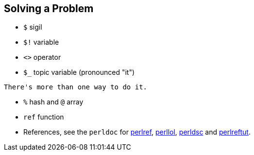 == Solving a Problem

- `$` sigil
- `$!` variable
- `<>` operator
- `$_` topic variable (pronounced "it")

[quote, Perl motto]
----
There's more than one way to do it.
----

- `%` hash and `@` array
- `ref` function
- References, see the `perldoc` for
  http://perldoc.perl.org/perlref.html[perlref],
  http://perldoc.perl.org/perllol.html[perllol],
  http://perldoc.perl.org/perldsc.html[perldsc] and
  http://perldoc.perl.org/perlreftut.html[perlreftut].

